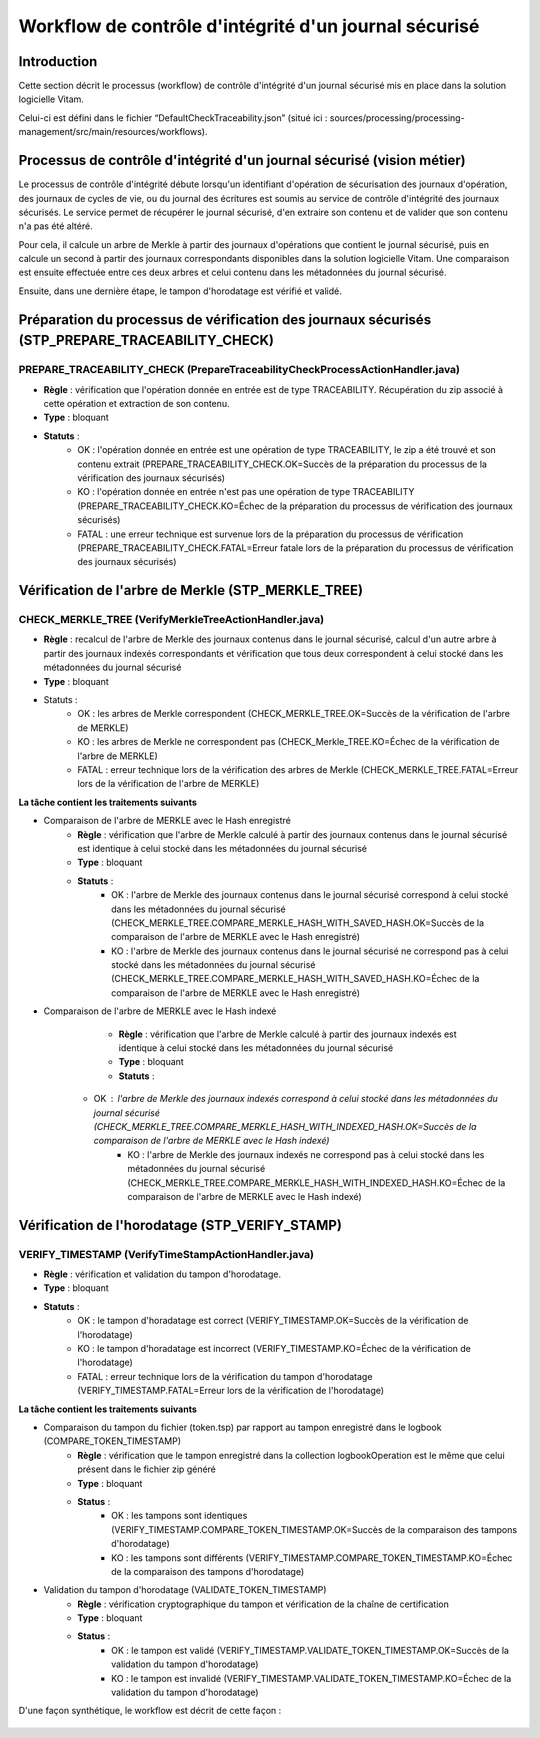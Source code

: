 Workflow de contrôle d'intégrité d'un journal sécurisé
######################################################

Introduction
============

Cette section décrit le processus (workflow) de contrôle d'intégrité d'un journal sécurisé mis en place dans la solution logicielle Vitam.

Celui-ci est défini dans le fichier “DefaultCheckTraceability.json” (situé ici : sources/processing/processing-management/src/main/resources/workflows).

Processus de contrôle d'intégrité d'un journal sécurisé (vision métier)
=======================================================================

Le processus de contrôle d'intégrité débute lorsqu'un identifiant d'opération de sécurisation des journaux d'opération, des journaux de cycles de vie, ou du journal des écritures est soumis au service de contrôle d'intégrité des journaux sécurisés. Le service permet de récupérer le journal sécurisé, d'en extraire son contenu et de valider que son contenu n'a pas été altéré.

Pour cela, il calcule un arbre de Merkle à partir des journaux d'opérations que contient le journal sécurisé, puis en calcule un second à partir des journaux correspondants disponibles dans la solution logicielle Vitam. Une comparaison est ensuite effectuée entre ces deux arbres et celui contenu dans les métadonnées du journal sécurisé.

Ensuite, dans une dernière étape, le tampon d'horodatage est vérifié et validé.

Préparation du processus de vérification des journaux sécurisés (STP_PREPARE_TRACEABILITY_CHECK)
================================================================================================

PREPARE_TRACEABILITY_CHECK (PrepareTraceabilityCheckProcessActionHandler.java)
------------------------------------------------------------------------------

* **Règle** : vérification que l'opération donnée en entrée est de type TRACEABILITY. Récupération du zip associé à cette opération et extraction de son contenu.
* **Type** : bloquant
* **Statuts** :
	* OK : l'opération donnée en entrée est une opération de type TRACEABILITY, le zip a été trouvé et son contenu extrait (PREPARE_TRACEABILITY_CHECK.OK=Succès de la préparation du processus de la vérification des journaux sécurisés)
	* KO : l'opération donnée en entrée n'est pas une opération de type TRACEABILITY (PREPARE_TRACEABILITY_CHECK.KO=Échec de la préparation du processus de  vérification des journaux sécurisés)
	* FATAL : une erreur technique est survenue lors de la préparation du processus de vérification (PREPARE_TRACEABILITY_CHECK.FATAL=Erreur fatale lors de la préparation du processus de vérification des journaux sécurisés)

Vérification de l'arbre de Merkle (STP_MERKLE_TREE)
===================================================

CHECK_MERKLE_TREE (VerifyMerkleTreeActionHandler.java)
------------------------------------------------------

* **Règle** : recalcul de l'arbre de Merkle des journaux contenus dans le journal sécurisé, calcul d'un autre arbre à partir des journaux indexés correspondants et vérification que tous deux correspondent à celui stocké dans les métadonnées du journal sécurisé
* **Type** : bloquant
* Statuts :
	* OK : les arbres de Merkle correspondent (CHECK_MERKLE_TREE.OK=Succès de la vérification de l'arbre de MERKLE)
	* KO : les arbres de Merkle ne correspondent pas (CHECK_Merkle_TREE.KO=Échec de la vérification de l'arbre de MERKLE)
	* FATAL : erreur technique lors de la vérification des arbres de Merkle (CHECK_MERKLE_TREE.FATAL=Erreur lors de la vérification de l'arbre de MERKLE)

**La tâche contient les traitements suivants**

* Comparaison de l'arbre de MERKLE avec le Hash enregistré
	* **Règle** : vérification que l'arbre de Merkle calculé à partir des journaux contenus dans le journal sécurisé est identique à celui stocké dans les métadonnées du journal sécurisé
	* **Type** : bloquant
	* **Statuts** :
		* OK : l'arbre de Merkle des journaux contenus dans le journal sécurisé correspond à celui stocké dans les métadonnées du journal sécurisé (CHECK_MERKLE_TREE.COMPARE_MERKLE_HASH_WITH_SAVED_HASH.OK=Succès de la comparaison de l'arbre de MERKLE avec le Hash enregistré)
		* KO : l'arbre de Merkle des journaux contenus dans le journal sécurisé ne correspond pas à celui stocké dans les métadonnées du journal sécurisé (CHECK_MERKLE_TREE.COMPARE_MERKLE_HASH_WITH_SAVED_HASH.KO=Échec de la comparaison de l'arbre de MERKLE avec le Hash enregistré)

* Comparaison de l'arbre de MERKLE avec le Hash indexé
	* **Règle** : vérification que l'arbre de Merkle calculé à partir des journaux indexés est identique à celui stocké dans les métadonnées du journal sécurisé
	* **Type** : bloquant
	* **Statuts** :
    * OK : l'arbre de Merkle des journaux indexés correspond à celui stocké dans les métadonnées du journal sécurisé (CHECK_MERKLE_TREE.COMPARE_MERKLE_HASH_WITH_INDEXED_HASH.OK=Succès de la comparaison de l'arbre de MERKLE avec le Hash indexé)
		* KO : l'arbre de Merkle des journaux indexés ne correspond pas à celui stocké dans les métadonnées du journal sécurisé (CHECK_MERKLE_TREE.COMPARE_MERKLE_HASH_WITH_INDEXED_HASH.KO=Échec de la comparaison de l'arbre de MERKLE avec le Hash indexé)


Vérification de l'horodatage (STP_VERIFY_STAMP)
===============================================

VERIFY_TIMESTAMP (VerifyTimeStampActionHandler.java)
----------------------------------------------------

* **Règle** : vérification et validation du tampon d'horodatage.
* **Type** : bloquant
* **Statuts** :
    * OK : le tampon d'horadatage est correct (VERIFY_TIMESTAMP.OK=Succès de la vérification de l'horodatage)
    * KO : le tampon d'horadatage est incorrect (VERIFY_TIMESTAMP.KO=Échec de la vérification de l'horodatage)
    * FATAL : erreur technique lors de la vérification du tampon d'horodatage (VERIFY_TIMESTAMP.FATAL=Erreur lors de la vérification de l'horodatage)

**La tâche contient les traitements suivants**

* Comparaison du tampon du fichier (token.tsp) par rapport au tampon enregistré dans le logbook (COMPARE_TOKEN_TIMESTAMP)
	* **Règle** : vérification que le tampon enregistré dans la collection logbookOperation est le même que celui présent dans le fichier zip généré
	* **Type** : bloquant
	* **Status** :
		* OK : les tampons sont identiques (VERIFY_TIMESTAMP.COMPARE_TOKEN_TIMESTAMP.OK=Succès de la comparaison des tampons d'horodatage)
		* KO : les tampons sont différents (VERIFY_TIMESTAMP.COMPARE_TOKEN_TIMESTAMP.KO=Échec de la comparaison des tampons d'horodatage)
* Validation du tampon d'horodatage (VALIDATE_TOKEN_TIMESTAMP)
	* **Règle** : vérification cryptographique du tampon et vérification de la chaîne de certification
	* **Type** : bloquant
	* **Status** :
		* OK : le tampon est validé (VERIFY_TIMESTAMP.VALIDATE_TOKEN_TIMESTAMP.OK=Succès de la validation du tampon d'horodatage)
		* KO : le tampon est invalidé (VERIFY_TIMESTAMP.VALIDATE_TOKEN_TIMESTAMP.KO=Échec de la validation du tampon d'horodatage)

D'une façon synthétique, le workflow est décrit de cette façon :

.. figure:: images/workflow_traceability.png
	:align: center
